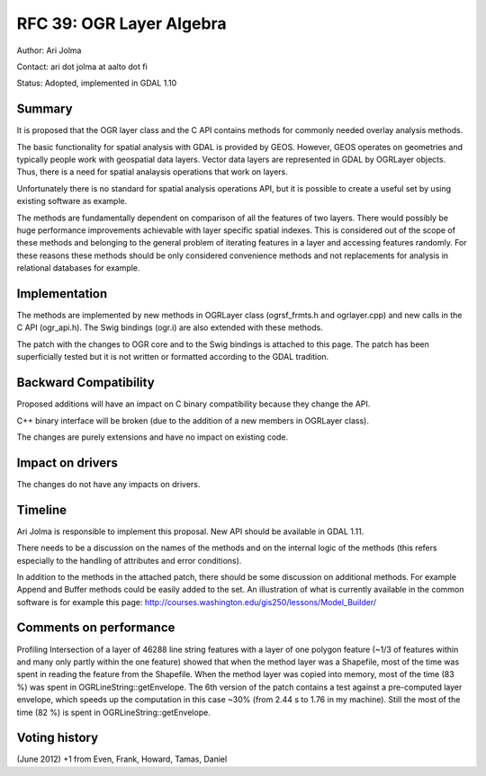 .. _rfc-39:

=========================================================================
RFC 39: OGR Layer Algebra
=========================================================================

Author: Ari Jolma

Contact: ari dot jolma at aalto dot fi

Status: Adopted, implemented in GDAL 1.10

Summary
-------

It is proposed that the OGR layer class and the C API contains methods
for commonly needed overlay analysis methods.

The basic functionality for spatial analysis with GDAL is provided by
GEOS. However, GEOS operates on geometries and typically people work
with geospatial data layers. Vector data layers are represented in GDAL
by OGRLayer objects. Thus, there is a need for spatial analaysis
operations that work on layers.

Unfortunately there is no standard for spatial analysis operations API,
but it is possible to create a useful set by using existing software as
example.

The methods are fundamentally dependent on comparison of all the
features of two layers. There would possibly be huge performance
improvements achievable with layer specific spatial indexes. This is
considered out of the scope of these methods and belonging to the
general problem of iterating features in a layer and accessing features
randomly. For these reasons these methods should be only considered
convenience methods and not replacements for analysis in relational
databases for example.

Implementation
--------------

The methods are implemented by new methods in OGRLayer class
(ogrsf_frmts.h and ogrlayer.cpp) and new calls in the C API (ogr_api.h).
The Swig bindings (ogr.i) are also extended with these methods.

The patch with the changes to OGR core and to the Swig bindings is
attached to this page. The patch has been superficially tested but it is
not written or formatted according to the GDAL tradition.

Backward Compatibility
----------------------

Proposed additions will have an impact on C binary compatibility because
they change the API.

C++ binary interface will be broken (due to the addition of a new
members in OGRLayer class).

The changes are purely extensions and have no impact on existing code.

Impact on drivers
-----------------

The changes do not have any impacts on drivers.

Timeline
--------

Ari Jolma is responsible to implement this proposal. New API should be
available in GDAL 1.11.

There needs to be a discussion on the names of the methods and on the
internal logic of the methods (this refers especially to the handling of
attributes and error conditions).

In addition to the methods in the attached patch, there should be some
discussion on additional methods. For example Append and Buffer methods
could be easily added to the set. An illustration of what is currently
available in the common software is for example this page:
`http://courses.washington.edu/gis250/lessons/Model_Builder/ <http://courses.washington.edu/gis250/lessons/Model_Builder/>`__

Comments on performance
-----------------------

Profiling Intersection of a layer of 46288 line string features with a
layer of one polygon feature (~1/3 of features within and many only
partly within the one feature) showed that when the method layer was a
Shapefile, most of the time was spent in reading the feature from the
Shapefile. When the method layer was copied into memory, most of the
time (83 %) was spent in OGRLineString::getEnvelope. The 6th version of
the patch contains a test against a pre-computed layer envelope, which
speeds up the computation in this case ~30% (from 2.44 s to 1.76 in my
machine). Still the most of the time (82 %) is spent in
OGRLineString::getEnvelope.

Voting history
--------------

(June 2012) +1 from Even, Frank, Howard, Tamas, Daniel
